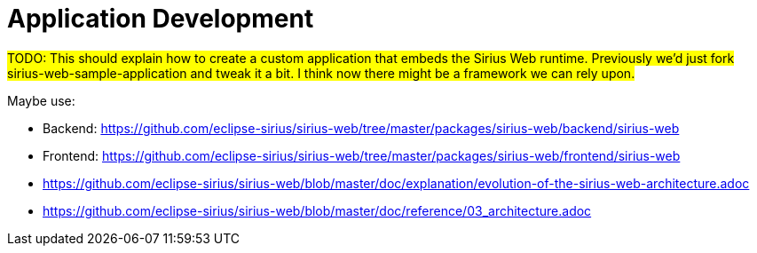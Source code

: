 = Application Development

#TODO: This should explain how to create a custom application that embeds the Sirius Web runtime.
Previously we'd just fork sirius-web-sample-application and tweak it a bit.
I think now there might be a framework we can rely upon.#

Maybe use:

* Backend: https://github.com/eclipse-sirius/sirius-web/tree/master/packages/sirius-web/backend/sirius-web
* Frontend: https://github.com/eclipse-sirius/sirius-web/tree/master/packages/sirius-web/frontend/sirius-web
* https://github.com/eclipse-sirius/sirius-web/blob/master/doc/explanation/evolution-of-the-sirius-web-architecture.adoc
* https://github.com/eclipse-sirius/sirius-web/blob/master/doc/reference/03_architecture.adoc